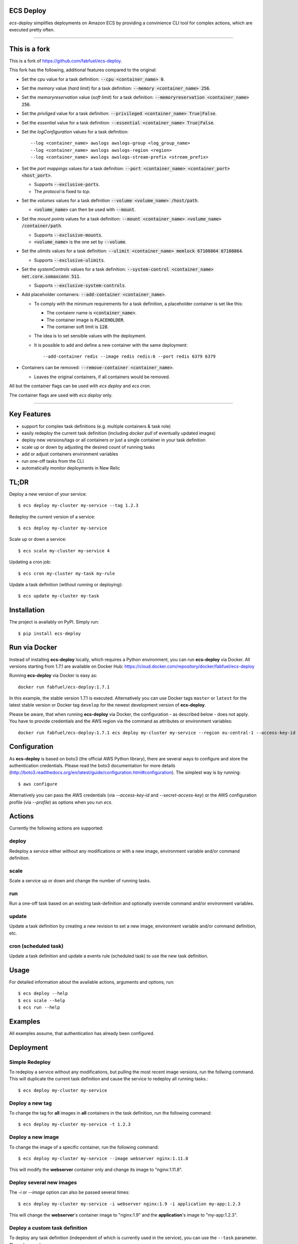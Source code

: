 ECS Deploy
----------

`ecs-deploy` simplifies deployments on Amazon ECS by providing a convinience CLI tool for complex actions, which are executed pretty often.

----

This is a fork
--------------

This is a fork of https://github.com/fabfuel/ecs-deploy.

This fork has the following, additional features compared to the original:

- Set the `cpu` value for a task definition: :code:`--cpu <container_name> 0`.
- Set the `memory` value (`hard limit`) for a task definition: :code:`--memory <container_name> 256`.
- Set the `memoryreservation` value (`soft limit`) for a task definition: :code:`--memoryreservation <container_name> 256`.
- Set the `privliged` value for a task definition: :code:`--privileged <container_name> True|False`.
- Set the `essential` value for a task definition: :code:`--essential <container_name> True|False`.
- Set the `logConfiguration` values for a task definition::
    
    --log <container_name> awslogs awslogs-group <log_group_name>
    --log <container_name> awslogs awslogs-region <region>
    --log <container_name> awslogs awslogs-stream-prefix <stream_prefix>

- Set the `port mappings` values for a task definition: :code:`--port <container_name> <container_port> <host_port>`.

  - Supports :code:`--exclusive-ports`.
  - The `protocol` is fixed to `tcp`.
- Set the `volumes` values for a task definition :code:`--volume <volume_name> /host/path`.

  - :code:`<volume_name>` can then be used with  :code:`--mount`.
- Set the `mount points` values for a task definition: :code:`--mount <container_name> <volume_name> /container/path`.

  - Supports :code:`--exclusive-mounts`.

  - :code:`<volume_name>` is the one set by :code:`--volume`.
- Set the `ulimits` values for a task definition: :code:`--ulimit <container_name> memlock 67108864 67108864`.

  - Supports :code:`--exclusive-ulimits`.
- Set the `systemControls` values for a task definition: :code:`--system-control <container_name> net.core.somaxconn 511`.

  - Supports :code:`--exclusive-system-controls`.
- Add placeholder containers: :code:`--add-container <container_name>`.

  - To comply with the minimum requirements for a task definition, a placeholder container is set like this:

    + The contaienr name is :code:`<container_name>`.
    + The container image is :code:`PLACEHOLDER`.
    + The container soft limit is :code:`128`.
  - The idea is to set sensible values with the deployment.
  - It is possible to add and define a new container with the same deployment::

      --add-container redis --image redis redis:6 --port redis 6379 6379

- Containers can be removed: :code:`--remove-container <container_name>`.

  - Leaves the original containers, if all containers would be removed.

All but the container flags can be used with `ecs deploy` and `ecs cron`.

The container flags are used with `ecs deploy` only.

----

Key Features
------------
- support for complex task definitions (e.g. multiple containers & task role)
- easily redeploy the current task definition (including `docker pull` of eventually updated images)
- deploy new versions/tags or all containers or just a single container in your task definition
- scale up or down by adjusting the desired count of running tasks
- add or adjust containers environment variables
- run one-off tasks from the CLI
- automatically monitor deployments in New Relic

TL;DR
-----
Deploy a new version of your service::

    $ ecs deploy my-cluster my-service --tag 1.2.3

Redeploy the current version of a service::

    $ ecs deploy my-cluster my-service

Scale up or down a service::

    $ ecs scale my-cluster my-service 4

Updating a cron job::

    $ ecs cron my-cluster my-task my-rule

Update a task definition (without running or deploying)::

    $ ecs update my-cluster my-task


Installation
------------

The project is availably on PyPI. Simply run::

    $ pip install ecs-deploy


Run via Docker
--------------
Instead of installing **ecs-deploy** locally, which requires a Python environment, you can run **ecs-deploy** via Docker. All versions starting from 1.7.1 are available on Docker Hub: https://cloud.docker.com/repository/docker/fabfuel/ecs-deploy

Running **ecs-deploy** via Docker is easy as::

    docker run fabfuel/ecs-deploy:1.7.1
    
In this example, the stable version 1.7.1 is executed. Alternatively you can use Docker tags ``master`` or ``latest`` for the latest stable version or Docker tag ``develop`` for the newest development version of **ecs-deploy**.

Please be aware, that when running **ecs-deploy** via Docker, the configuration - as described below - does not apply. You have to provide credentials and the AWS region via the command as attributes or environment variables::

    docker run fabfuel/ecs-deploy:1.7.1 ecs deploy my-cluster my-service --region eu-central-1 --access-key-id ABC --secret-access-key ABC


Configuration
-------------
As **ecs-deploy** is based on boto3 (the official AWS Python library), there are several ways to configure and store the
authentication credentials. Please read the boto3 documentation for more details
(http://boto3.readthedocs.org/en/latest/guide/configuration.html#configuration). The simplest way is by running::

    $ aws configure

Alternatively you can pass the AWS credentials (via `--access-key-id` and `--secret-access-key`) or the AWS
configuration profile (via `--profile`) as options when you run `ecs`.

Actions
-------
Currently the following actions are supported:

deploy
======
Redeploy a service either without any modifications or with a new image, environment variable and/or command definition.

scale
=====
Scale a service up or down and change the number of running tasks.

run
===
Run a one-off task based on an existing task-definition and optionally override command and/or environment variables.

update
======
Update a task definition by creating a new revision to set a new image,
environment variable and/or command definition, etc.

cron (scheduled task)
=====================
Update a task definition and update a events rule (scheduled task) to use the
new task definition.


Usage
-----

For detailed information about the available actions, arguments and options, run::

    $ ecs deploy --help
    $ ecs scale --help
    $ ecs run --help

Examples
--------
All examples assume, that authentication has already been configured.

Deployment
----------

Simple Redeploy
===============
To redeploy a service without any modifications, but pulling the most recent image versions, run the follwing command.
This will duplicate the current task definition and cause the service to redeploy all running tasks.::

    $ ecs deploy my-cluster my-service


Deploy a new tag
================
To change the tag for **all** images in **all** containers in the task definition, run the following command::

    $ ecs deploy my-cluster my-service -t 1.2.3


Deploy a new image
==================
To change the image of a specific container, run the following command::

    $ ecs deploy my-cluster my-service --image webserver nginx:1.11.8

This will modify the **webserver** container only and change its image to "nginx:1.11.8".


Deploy several new images
=========================
The `-i` or `--image` option can also be passed several times::

    $ ecs deploy my-cluster my-service -i webserver nginx:1.9 -i application my-app:1.2.3

This will change the **webserver**'s container image to "nginx:1.9" and the **application**'s image to "my-app:1.2.3".

Deploy a custom task definition
===============================
To deploy any task definition (independent of which is currently used in the service), you can use the ``--task`` parameter. The value can be:

A fully qualified task ARN::

    $ ecs deploy my-cluster my-service --task arn:aws:ecs:eu-central-1:123456789012:task-definition/my-task:20

A task family name with revision::

    $ ecs deploy my-cluster my-service --task my-task:20

Or just a task family name. It this case, the most recent revision is used::

    $ ecs deploy my-cluster my-service --task my-task

.. important::
   ``ecs`` will still create a new task definition, which then is used in the service.
   This is done, to retain consistent behaviour and to ensure the ECS agent e.g. pulls all images.
   But the newly created task definition will be based on the given task, not the currently used task.


Set an environment variable
===========================
To add a new or adjust an existing environment variable of a specific container, run the following command::

    $ ecs deploy my-cluster my-service -e webserver SOME_VARIABLE SOME_VALUE

This will modify the **webserver** container definition and add or overwrite the environment variable `SOME_VARIABLE` with the value "SOME_VALUE". This way you can add new or adjust already existing environment variables.


Adjust multiple environment variables
=====================================
You can add or change multiple environment variables at once, by adding the `-e` (or `--env`) options several times::

    $ ecs deploy my-cluster my-service -e webserver SOME_VARIABLE SOME_VALUE -e webserver OTHER_VARIABLE OTHER_VALUE -e app APP_VARIABLE APP_VALUE

This will modify the definition **of two containers**.
The **webserver**'s environment variable `SOME_VARIABLE` will be set to "SOME_VALUE" and the variable `OTHER_VARIABLE` to "OTHER_VALUE".
The **app**'s environment variable `APP_VARIABLE` will be set to "APP_VALUE".


Set environment variables exclusively, remove all other pre-existing environment variables
==========================================================================================
To reset all existing environment variables of a task definition, use the flag ``--exclusive-env`` ::

    $ ecs deploy my-cluster my-service -e webserver SOME_VARIABLE SOME_VALUE --exclusive-env

This will remove **all other** existing environment variables of **all containers** of the task definition, except for the variable `SOME_VARIABLE` with the value "SOME_VALUE" in the webserver container.


Set a secret environment variable from the AWS Parameter Store
==============================================================

.. important::
    This option was introduced by AWS in ECS Agent v1.22.0. Make sure your ECS agent version is >= 1.22.0 or else your task will not deploy.

To add a new or adjust an existing secret of a specific container, run the following command::

    $ ecs deploy my-cluster my-service -s webserver SOME_SECRET KEY_OF_SECRET_IN_PARAMETER_STORE

You can also specify the full arn of the parameter::

    $ ecs deploy my-cluster my-service -s webserver SOME_SECRET arn:aws:ssm:<aws region>:<aws account id>:parameter/KEY_OF_SECRET_IN_PARAMETER_STORE

This will modify the **webserver** container definition and add or overwrite the environment variable `SOME_SECRET` with the value of the `KEY_OF_SECRET_IN_PARAMETER_STORE` in the AWS Parameter Store of the AWS Systems Manager.


Set secrets exclusively, remove all other pre-existing secret environment variables
===================================================================================
To reset all existing secrets (secret environment variables) of a task definition, use the flag ``--exclusive-secrets`` ::

    $ ecs deploy my-cluster my-service -s webserver NEW_SECRET KEY_OF_SECRET_IN_PARAMETER_STORE --exclusive-secret

This will remove **all other** existing secret environment variables of **all containers** of the task definition, except for the new secret variable `NEW_SECRET` with the value coming from the AWS Parameter Store with the name "KEY_OF_SECRET_IN_PARAMETER_STORE" in the webserver container.

Modify a command
================
To change the command of a specific container, run the following command::

    $ ecs deploy my-cluster my-service --command webserver "nginx"

This will modify the **webserver** container and change its command to "nginx". If you have 
a command that requries arugments as well, then you can simply specify it like this as you would normally do:

    $ ecs deploy my-cluster my-service --command webserver "ngnix -c /etc/ngnix/ngnix.conf"

This works fine as long as any of the arguments do not contain any spaces. In case arguments to the
command itself contain spaces, then you can use the JSON format:

$ ecs deploy my-cluster my-service --command webserver '["sh", "-c", "while true; do echo Time files like an arrow $(date); sleep 1; done;"]'

More about this can be looked up in documentation.
https://docs.aws.amazon.com/AmazonECS/latest/developerguide/task_definition_parameters.html#container_definitions




Set a task role
===============
To change or set the role, the service's task should run as, use the following command::

    $ ecs deploy my-cluster my-service -r arn:aws:iam::123456789012:role/MySpecialEcsTaskRole

This will set the task role to "MySpecialEcsTaskRole".

Ignore capacity issues
======================
If your cluster is undersized or the service's deployment options are not optimally set, the cluster
might be incapable to run blue-green-deployments. In this case, you might see errors like these:

    ERROR: (service my-service) was unable to place a task because no container instance met all of
    its requirements. The closest matching (container-instance 123456-1234-1234-1234-1234567890) is
    already using a port required by your task. For more information, see the Troubleshooting
    section of the Amazon ECS Developer Guide.

There might also be warnings about insufficient memory or CPU.

To ignore these warnings, you can run the deployment with the flag ``--ignore-warnings``::

    $ ecs deploy my-cluster my-service --ignore-warnings

In that case, the warning is printed, but the script continues and waits for a successful
deployment until it times out.

Deployment timeout
==================
The deploy and scale actions allow defining a timeout (in seconds) via the ``--timeout`` parameter.
This instructs ecs-deploy to wait for ECS to finish the deployment for the given number of seconds.

To run a deployment without waiting for the successful or failed result at all, set ``--timeout`` to the value of ``-1``.

Scaling
-------

Scale a service
===============
To change the number of running tasks and scale a service up and down, run this command::

    $ ecs scale my-cluster my-service 4


Running a Task
--------------

Run a one-off task
==================
To run a one-off task, based on an existing task-definition, run this command::

    $ ecs run my-cluster my-task

You can define just the task family (e.g. ``my-task``) or you can run a specific revision of the task-definition (e.g.
``my-task:123``). And optionally you can add or adjust environment variables like this::

    $ ecs run my-cluster my-task:123 -e my-container MY_VARIABLE "my value"


Run a task with a custom command
================================

You can override the command definition via option ``-c`` or ``--command`` followed by the container name and the
command in a natural syntax, e.g. no conversion to comma-separation required::

    $ ecs run my-cluster my-task -c my-container "python some-script.py param1 param2"

The JSON syntax explained above regarding modifying a command is also applicable here.


Run a task in a Fargate Cluster
===============================

If you want to run a one-off task in a Fargate cluster, additional configuration is required, to instruct AWS e.g. which
subnets or security groups to use. The required parameters for this are:

- launchtype
- securitygroup
- subnet
- public-ip

Example::

    $ ecs run my-fargate-cluster my-task --launchtype=FARGATE --securitygroup sg-01234567890123456 --subnet subnet-01234567890123456 --public-ip

You can pass multiple ``subnet`` as well as multiple ``securitygroup`` values. the ``public-ip`` flag determines, if the task receives a public IP address or not.
Please see ``ecs run --help`` for more details.


Monitoring
----------
With ECS deploy you can track your deployments automatically. Currently only New Relic is supported:

New Relic
=========
To record a deployment in New Relic, you can provide the the API Key (**Attention**: this is a specific REST API Key, not the license key) and the application id in two ways:

Via cli options::

    $ ecs deploy my-cluster my-service --newrelic-apikey ABCDEFGHIJKLMN --newrelic-appid 1234567890

Or implicitly via environment variables ``NEW_RELIC_API_KEY`` and ``NEW_RELIC_APP_ID`` ::

    $ export NEW_RELIC_API_KEY=ABCDEFGHIJKLMN
    $ export NEW_RELIC_APP_ID=1234567890
    $ ecs deploy my-cluster my-service

Optionally you can provide an additional comment to the deployment via ``--comment "New feature X"`` and the name of the user who deployed with ``--user john.doe``


Troubleshooting
---------------
If the service configuration in ECS is not optimally set, you might be seeing
timeout or other errors during the deployment.

Timeout
=======
The timeout error means, that AWS ECS takes longer for the full deployment cycle then ecs-deploy is told to wait. The deployment itself still might finish successfully, if there are no other problems with the deployed containers.

You can increase the time (in seconds) to wait for finishing the deployment via the ``--timeout`` parameter. This time includes the full cycle of stopping all old containers and (re)starting all new containers. Different stacks require different timeout values, the default is 300 seconds.

The overall deployment time depends on different things:

- the type of the application. For example node.js containers tend to take a long time to get stopped. But nginx containers tend to stop immediately, etc.
- are old and new containers able to run in parallel (e.g. using dynamic ports)?
- the deployment options and strategy (Maximum percent > 100)?
- the desired count of running tasks, compared to
- the number of ECS instances in the cluster


Alternative Implementation
--------------------------
There are some other libraries/tools available on GitHub, which also handle the deployment of containers in AWS ECS. If you prefer another language over Python, have a look at these projects:

Shell
  ecs-deploy - https://github.com/silinternational/ecs-deploy

Ruby
  broadside - https://github.com/lumoslabs/broadside
